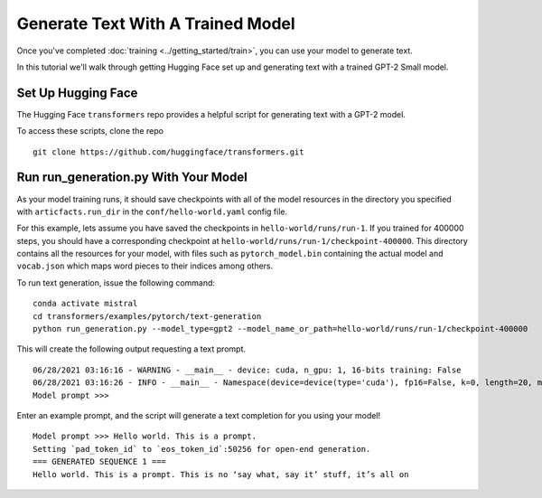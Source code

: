 Generate Text With A Trained Model
==================================

Once you've completed :doc:`training <../getting_started/train>`, you can use your model to generate text.

In this tutorial we'll walk through getting Hugging Face set up and generating text with a trained GPT-2 Small model.

Set Up Hugging Face
-------------------

The Hugging Face ``transformers`` repo provides a helpful script for generating text with a GPT-2 model.

To access these scripts, clone the repo ::

    git clone https://github.com/huggingface/transformers.git

Run run_generation.py With Your Model
-------------------------------------

As your model training runs, it should save checkpoints with all of the model resources in the directory
you specified with ``articfacts.run_dir`` in the ``conf/hello-world.yaml`` config file.

For this example, lets assume you have saved the checkpoints in ``hello-world/runs/run-1``. If you trained
for 400000 steps, you should have a corresponding checkpoint at ``hello-world/runs/run-1/checkpoint-400000``.
This directory contains all the resources for your model, with files such as ``pytorch_model.bin`` containing
the actual model and ``vocab.json`` which maps word pieces to their indices among others.

To run text generation, issue the following command: ::

    conda activate mistral
    cd transformers/examples/pytorch/text-generation
    python run_generation.py --model_type=gpt2 --model_name_or_path=hello-world/runs/run-1/checkpoint-400000

This will create the following output requesting a text prompt. ::

    06/28/2021 03:16:16 - WARNING - __main__ - device: cuda, n_gpu: 1, 16-bits training: False
    06/28/2021 03:16:26 - INFO - __main__ - Namespace(device=device(type='cuda'), fp16=False, k=0, length=20, model_name_or_path='hello-world/runs/run-1/checkpoint-400000', model_type='gpt2', n_gpu=1, no_cuda=False, num_return_sequences=1, p=0.9, padding_text='', prefix='', prompt='', repetition_penalty=1.0, seed=42, stop_token=None, temperature=1.0, xlm_language='')
    Model prompt >>>

Enter an example prompt, and the script will generate a text completion for you using your model! ::

    Model prompt >>> Hello world. This is a prompt.
    Setting `pad_token_id` to `eos_token_id`:50256 for open-end generation.
    === GENERATED SEQUENCE 1 ===
    Hello world. This is a prompt. This is no ‘say what, say it’ stuff, it’s all on
